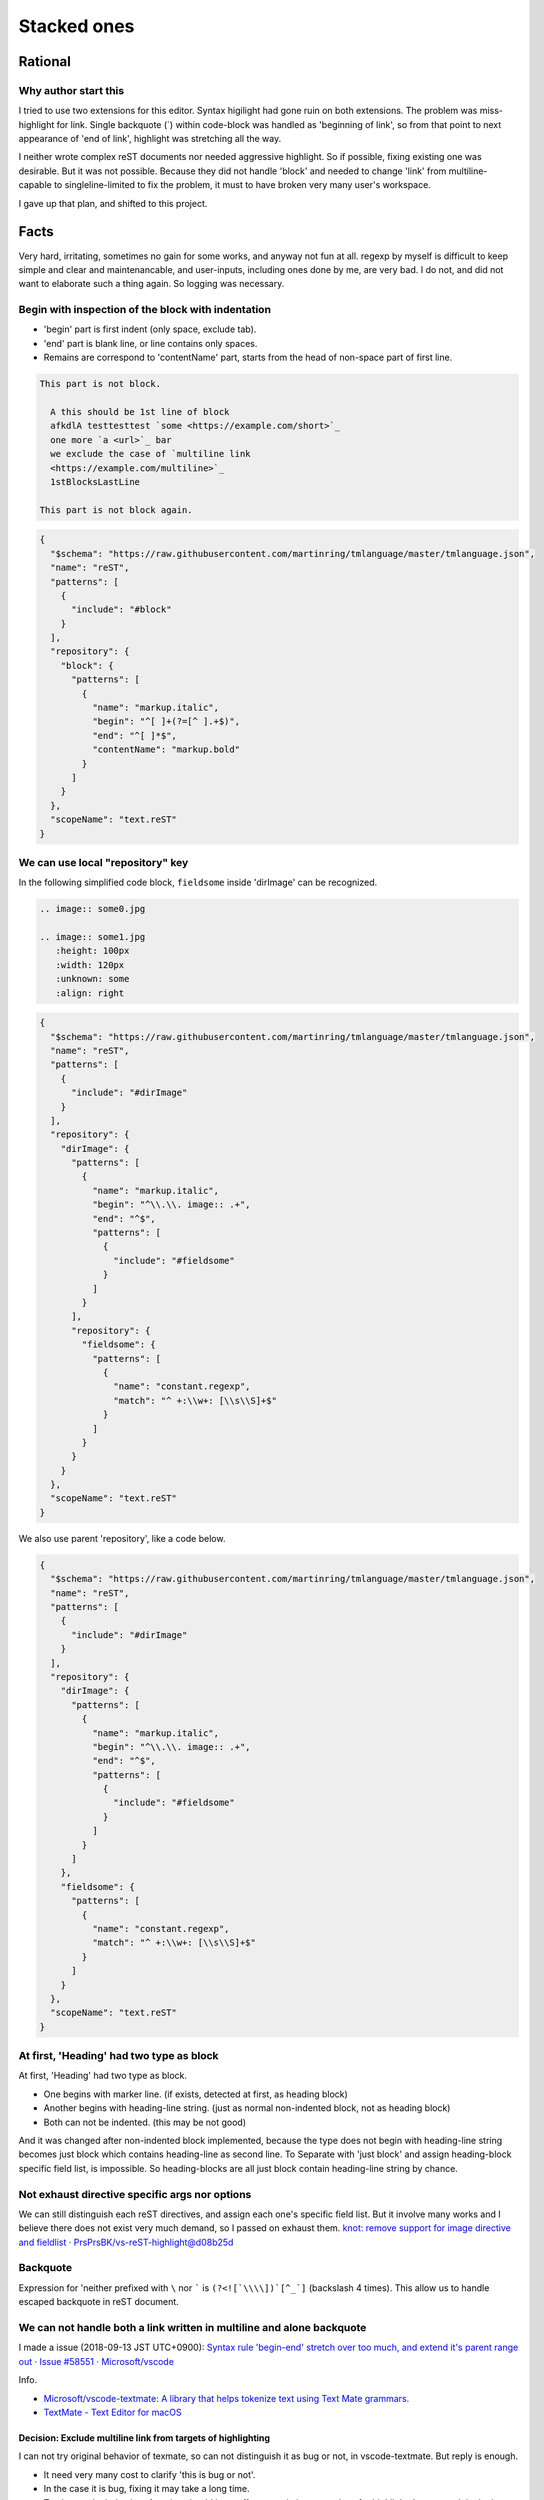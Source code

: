 ================================================================================
Stacked ones
================================================================================


--------------------------------------------------------------------------------
Rational
--------------------------------------------------------------------------------

Why author start this
----------------------------------------
I tried to use two extensions for this editor.
Syntax higilight had gone ruin on both extensions.
The problem was miss-highlight for link.
Single backquote (`) within code-block was handled as 'beginning of link',
so from that point to next appearance of 'end of link', 
highlight was stretching all the way.

I neither wrote complex reST documents nor needed aggressive highlight.
So if possible, fixing existing one was desirable.
But it was not possible.
Because they did not handle 'block' and 
needed to change 'link' from multiline-capable to singleline-limited to fix the problem, 
it must to have broken very many user's workspace.

I gave up that plan, and shifted to this project.


--------------------------------------------------------------------------------
Facts
--------------------------------------------------------------------------------

Very hard, irritating, sometimes no gain for some works, and anyway not fun at all.
regexp by myself is difficult to keep simple and clear and maintenancable,
and user-inputs, including ones done by me, are very bad.
I do not, and did not want to elaborate such a thing again.
So logging was necessary.


Begin with inspection of the block with indentation
--------------------------------------------------------------------------------

* 'begin' part is first indent (only space, exclude tab).
* 'end' part is blank line, or line contains only spaces.
* Remains are correspond to 'contentName' part, starts from the head of non-space part of first line.


.. code-block:: rst

  This part is not block.

    A this should be 1st line of block
    afkdlA testtesttest `some <https://example.com/short>`_
    one more `a <url>`_ bar
    we exclude the case of `multiline link
    <https://example.com/multiline>`_
    1stBlocksLastLine

  This part is not block again.


.. code-block:: json

   {
     "$schema": "https://raw.githubusercontent.com/martinring/tmlanguage/master/tmlanguage.json",
     "name": "reST",
     "patterns": [
       {
         "include": "#block"
       }
     ],
     "repository": {
       "block": {
         "patterns": [
           {
             "name": "markup.italic",
             "begin": "^[ ]+(?=[^ ].+$)",
             "end": "^[ ]*$",
             "contentName": "markup.bold"
           }
         ]
       }
     },
     "scopeName": "text.reST"
   }


We can use local "repository" key
--------------------------------------------------------------------------------

In the following simplified code block, ``fieldsome`` inside 'dirImage' can be recognized.


.. code-block:: rst

   .. image:: some0.jpg
   
   .. image:: some1.jpg
      :height: 100px
      :width: 120px
      :unknown: some
      :align: right


.. code-block:: json

   {
     "$schema": "https://raw.githubusercontent.com/martinring/tmlanguage/master/tmlanguage.json",
     "name": "reST",
     "patterns": [
       {
         "include": "#dirImage"
       }
     ],
     "repository": {
       "dirImage": {
         "patterns": [
           {
             "name": "markup.italic",
             "begin": "^\\.\\. image:: .+",
             "end": "^$",
             "patterns": [
               {
                 "include": "#fieldsome"
               }
             ]
           }
         ],
         "repository": {
           "fieldsome": {
             "patterns": [
               {
                 "name": "constant.regexp",
                 "match": "^ +:\\w+: [\\s\\S]+$"
               }
             ]
           }
         }
       }
     },
     "scopeName": "text.reST"
   }


We also use parent 'repository', like a code below.


.. code-block:: json

   {
     "$schema": "https://raw.githubusercontent.com/martinring/tmlanguage/master/tmlanguage.json",
     "name": "reST",
     "patterns": [
       {
         "include": "#dirImage"
       }
     ],
     "repository": {
       "dirImage": {
         "patterns": [
           {
             "name": "markup.italic",
             "begin": "^\\.\\. image:: .+",
             "end": "^$",
             "patterns": [
               {
                 "include": "#fieldsome"
               }
             ]
           }
         ]
       },
       "fieldsome": {
         "patterns": [
           {
             "name": "constant.regexp",
             "match": "^ +:\\w+: [\\s\\S]+$"
           }
         ]
       }
     },
     "scopeName": "text.reST"
   }


At first, 'Heading' had two type as block
--------------------------------------------------------------------------------

At first, 'Heading' had two type as block.

* One begins with marker line. (if exists, detected at first, as heading block)
* Another begins with heading-line string. (just as normal non-indented block, not as heading block)
* Both can not be indented. (this may be not good)

And it was changed after non-indented block implemented,
because the type does not begin with heading-line string becomes just block 
which contains heading-line as second line.
To Separate with 'just block' and assign heading-block specific field list, is impossible.
So heading-blocks are all just block contain heading-line string by chance.


Not exhaust directive specific args nor options
--------------------------------------------------------------------------------

We can still distinguish each reST directives, and assign each one's specific field list.
But it involve many works and I believe there does not exist very much demand, 
so I passed on exhaust them. 
`knot: remove support for image directive and fieldlist · PrsPrsBK/vs-reST-highlight@d08b25d <https://github.com/PrsPrsBK/vs-reST-highlight/commit/d08b25d5df43788ac15af4f666f9c2245c3f36bb>`_


Backquote
--------------------------------------------------------------------------------

Expression for 'neither prefixed with ``\`` nor ````` is ``(?<![`\\\\])`[^_`]`` (backslash 4 times).
This allow us to handle escaped backquote in reST document.


We can not handle both a link written in multiline and alone backquote
--------------------------------------------------------------------------------

I made a issue (2018-09-13 JST UTC+0900):
`Syntax rule 'begin-end' stretch over too much, and extend it's parent range out · Issue #58551 · Microsoft/vscode <https://github.com/Microsoft/vscode/issues/58551>`_

Info.

* `Microsoft/vscode-textmate: A library that helps tokenize text using Text Mate grammars. <https://github.com/Microsoft/vscode-textmate>`_
* `TextMate - Text Editor for macOS <https://macromates.com/download>`_


Decision: Exclude multiline link from targets of highlighting
================================================================================

I can not try original behavior of texmate, so can not distinguish it as bug  or not, in vscode-textmate.
But reply is enough.

* It need very many cost to clarify 'this is bug or not'.
* In the case it is bug, fixing it may take a long time.
* To change the behavior of engine should have effect on existing extensions for highlight. 
  It may result in the long way to change the behavior, or the decision not to change.

I do not intend to exhaust all highlighting targets and multiline link is not so important for me.
I can decided to exclude the highlight for multiline link.


